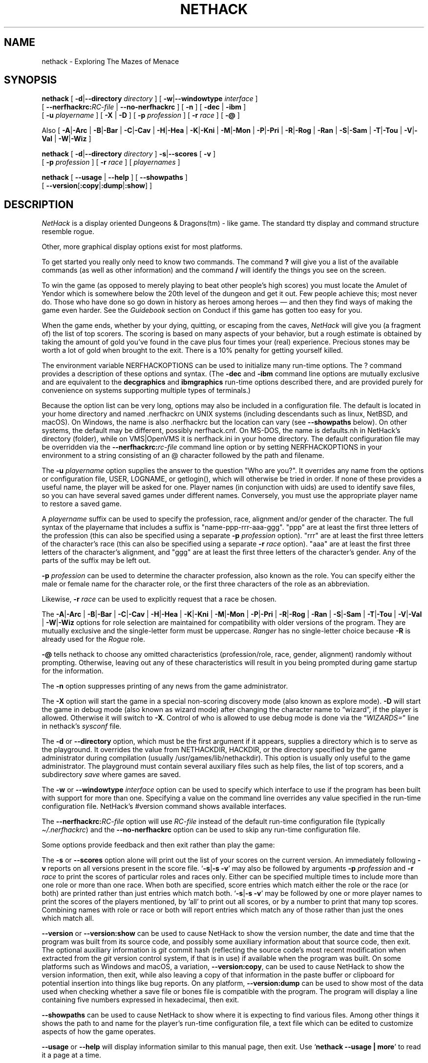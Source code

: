.\"DO NOT REMOVE NH_DATESUB .TH NETHACK 6 "Date(%-d %B %Y)" Project(uc)
.TH NETHACK 6 "25 December 2024" NETHACK
.\"DO NOT REMOVE NH_DATESUB .ds Nd Date(%Y)
.ds Nd 2024
.de NB
.ds Nb \\$2
..
.de NR
.ds Nr \\$2
..
.NB $NHDT-Branch: NetHack-3.7 $
.NR $NHDT-Revision: 1.31 $
.\" groff and AT&T-descended troffs use different hyphenation patterns.
.\" Don't hyphenate the last word on a page or column, or
.\" before/after last/first 2 characters of a word.
.ie \n(.g .hy 12
.el       .hy 14
.ds Na Robert Patrick Rankin
.SH NAME
nethack \- Exploring The Mazes of Menace
.SH SYNOPSIS
.na
.hy 0
.\" Some options ordering is explicit (-d first, -u before -D), others
.\" have been arranged to fit within an 80-column page with nearly full
.\" lines while avoiding splitting "[" and "-opt ]" or "[ -opt" and "]"
.\" across line boundaries.  It would be better to do that with 'roff magic.
.B nethack
[
.BR \-d | \-\-directory
.I directory
]
.\" '.B token newline .I token' will include a space between the two tokens;
.\" '.BI token token' will not.  Likewise for .BR, .RB, &c.
[
.BR \-w | \-\-windowtype
.I interface
]
.br 1
[
.BI \-\-nerfhackrc: RC-file
|
.B \-\-no\-nerfhackrc
]
[
.B \-n
]
[
.BR \-dec " | " \-ibm
]
.br 1
[
.B \-u
.I playername
]
[
.BR \-X " | " \-D
]
[
.B \-p
.I profession
]
[
.B \-r
.I race
]
[
.B \-\@
]
.PP
Also
[
.BR \-A | \-Arc
|
.BR \-B | \-Bar
|
.BR \-C | \-Cav
|
.BR \-H | \-Hea
|
.BR \-K | \-Kni
|
.BR \-M | \-Mon
|
.BR \-P | \-Pri
|
.BR \-R | \-Rog
|
.BR \-Ran
|
.BR \-S | \-Sam
|
.BR \-T | \-Tou
|
.BR \-V | \-Val
|
.BR \-W | \-Wiz
]
.PP
.B nethack
[
.BR \-d | \-\-directory
.I directory
]
.BR \-s | \-\-scores
[
.B \-v
]
.br 1
[
.B \-p
.I profession
]
[
.B \-r
.I race
]
[
.I playernames
]
.PP
.B nethack
[
.B \-\-usage
|
.B \-\-help
]
[
.BR \-\-showpaths
]
.\" force line wrap now rather than have that happen after the opening brace
.br
[
.BR \-\-version [ :copy | :dump | :show ]
]
.ad
.hy 14
.\" Make sure path is not hyphenated below
.hw nethackdir
.SH DESCRIPTION
.PP
.I NetHack
is a display oriented Dungeons & Dragons(tm) - like game.
The standard tty display and command structure resemble rogue.
.PP
Other, more graphical display options exist for most platforms.
.PP
To get started you really only need to know two commands.
The command
.B ?
will give you a list of the available commands (as well as other information)
and the command
.B /
will identify the things you see on the screen.
.PP
To win the game (as opposed to merely playing to beat other people's high
scores) you must locate the Amulet of Yendor which is somewhere below
the 20th level of the dungeon and get it out.
Few people achieve this; most never do.
Those who have done so go down
in history as heroes among heroes \(em and then they find ways of making the
game even harder.
See the
.I Guidebook
section on Conduct if this game has gotten too easy for you.
.PP
When the game ends, whether by your dying, quitting, or escaping
from the caves,
.I NetHack
will give you (a fragment of) the list of top scorers.
The scoring is based on many aspects of your behavior, but a rough estimate
is obtained by taking the amount of gold you've found in the cave plus four
times your (real) experience.
Precious stones may be worth a lot of gold when brought to the exit.
There is a 10% penalty for getting yourself killed.
.PP
The environment variable NERFHACKOPTIONS can be used to initialize many
run-time options.
The ? command provides a description of these options and syntax.
(The
.B \-dec
and
.B \-ibm
command line options are mutually exclusive and are equivalent to the
.B decgraphics
and
.B ibmgraphics
run-time options described there,
and are provided purely for convenience on systems
supporting multiple types of terminals.)
.PP
Because the option list can be very long,
options may also be included in a configuration file.
The default is located in your home directory and
named .nerfhackrc on UNIX systems (including descendants such as
linux, NetBSD, and macOS).
On Windows, the name is also .nerfhackrc but the location can vary
(see
.B \-\-showpaths
below).
On other systems, the default may be different, possibly nerfhack.cnf.
On MS-DOS, the name is defaults.nh in NetHack's directory (folder),
while
.\" on the Macintosh or BeOS, it is \(lqNetHack Defaults\(rq, and
on VMS|OpenVMS it is nerfhack.ini in your home directory.
The default configuration file may be overridden via the
.BI \-\-nerfhackrc: "rc-file"
command line option or by setting NERFHACKOPTIONS in your environment
to a string consisting of an @ character followed by the path and filename.
.PP
The
.B \-u
.I playername
option supplies the answer to the question "Who are you?".
It overrides any name from the options or configuration file, USER, LOGNAME,
or getlogin(), which will otherwise be tried in order.
If none of these provides a useful name, the player will be asked for one.
Player names (in conjunction with uids) are used to identify save files,
so you can have several saved games under different names.
Conversely, you must use the appropriate player name to restore a saved game.
.PP
A
.I playername
suffix can be used to specify the profession, race, alignment and/or gender
of the character.  The full syntax of the playername that includes a
suffix is "name-ppp-rrr-aaa-ggg".  "ppp" are at least the first three letters
of the profession (this can also be specified using a separate
.B \-p
.I profession
option).  "rrr" are at least the first three letters of the character's
race (this can also be specified using a separate
.B \-r
.I race
option).  "aaa" are at least the first three letters of the character's
alignment, and "ggg" are at least the first three letters of the
character's gender.  Any of the parts of the suffix may be left out.
.PP
.B \-p
.I profession
can be used to determine the character profession, also known as the role.
You can specify either the male or female name for the character role, or
the first three characters of the role as an abbreviation.
.\" .B "\-p \@"
.\" has been retained to explicitly request that a random role be chosen.
.\" It may need to be quoted with a backslash (\\@) if @
.\" is the "kill" character (see "stty") for the terminal, in order
.\" to prevent the current input line from being cleared.
.PP
Likewise,
.B \-r
.I race
can be used to explicitly request that a race be chosen.
.PP
.\" Note: 'BR -A | -Arc' produces "-A|-Arc" (no spaces);
.\" '-A | -Arc' newline '|' newline '-B | -Bar' produces "-A|-Arc | -B|-Bar"
The
.BR \-A | \-Arc
|
.BR \-B | \-Bar
|
.BR \-C | \-Cav
|
.BR \-H | \-Hea
|
.BR \-K | \-Kni
|
.BR \-M | \-Mon
|
.BR \-P | \-Pri
|
.BR \-R | \-Rog
|
.BR \-Ran
|
.BR \-S | \-Sam
|
.BR \-T | \-Tou
|
.BR \-V | \-Val
|
.BR \-W | \-Wiz
options for role selection are maintained for compatibility with older
versions of the program.
They are mutually exclusive and the single-letter form must be uppercase.
.I Ranger
has no single-letter choice because
.B \-R
is already used for the
.I Rogue
role.
.PP
.B \-\@
tells nethack to choose any omitted characteristics (profession/role, race,
gender, alignment) randomly without prompting.
Otherwise, leaving out any of these characteristics will result in you
being prompted during game startup for the information.
.PP
The
.B \-n
option suppresses printing of any news from the game administrator.
.PP
The
.B \-X
option will start the game in a special non-scoring discovery mode
(also known as explore mode).
.B \-D
will start the game in debug mode (also known as wizard mode) after
changing the character name to \(lqwizard\(rq, if the player is allowed.
Otherwise it will switch to
.BR \-X .
Control of who is allowed to use debug mode is done via the
.RI "\(lq" WIZARDS= "\(rq line in nethack's " sysconf " file."
.PP
The
.BR \-d " or " \-\-directory
option, which must be the first argument if it appears,
supplies a directory which is to serve as the playground.
It overrides the value from NETHACKDIR, HACKDIR,
or the directory specified by the game administrator during compilation
(usually /usr/games/lib/nethackdir).
This option is usually only useful to the game administrator.
The playground must contain several auxiliary files such as help files,
the list of top scorers, and a subdirectory
.I save
where games are saved.
.PP
The
.BR \-w " or " \-\-windowtype
.I
interface
option can be used to specify which interface to use if the program
has been built with support for more than one.
Specifying a value on the command line overrides any value
specified in the run-time configuration file.
NetHack's #version command shows available interfaces.
.PP
The
.BI \-\-nerfhackrc: RC-file
option will use
.I RC-file
instead of the default run-time configuration file
.RI "(typically " \(ti/.nerfhackrc ")"
and the
.B \-\-no\-nerfhackrc
option can be used to skip any run-time configuration file.
.PP
.\" extra blank line
.br 1
.PP
Some options provide feedback and then exit rather than play the game:
.PP
The
.BR \-s " or " \-\-scores
option alone will print out the list of your scores on the current version.
An immediately following
.B \-v
reports on all versions present in the score file.
.RB \(oq \-s | \-s\~\-v \(cq
may also be followed by arguments
.B \-p
.I profession
and
.B \-r
.I race
to print the scores of particular roles and races only.
Either can be specified multiple times to include more than one role
or more than one race.
When both are specified, score entries which match either the role or the
race (or both) are printed rather than just entries which match both.
.RB \(oq \-s | \-s\~\-v \(cq
may be followed by one or more player names to print the scores of the
players mentioned, by 'all' to print out all scores, or by a number to print
that many top scores.
Combining names with role or race or both will report entries which match
any of those rather than just the ones which match all.
.PP
.\" avoid hyphenating "version" in this paragraph (and beyond; don't care)
.hw version
.BR \-\-version " or " \-\-version:show
can be used to cause NetHack to show the version number, the date and
time that the program was built from its source code, and possibly
some auxiliary information about that source code, then exit.
The optional auxiliary information is \fIgit\fP
commit hash (reflecting the source code's most recent modification when
extracted from the \fIgit\fP version control system, if that is in use)
if available when the program was built.
On some platforms such as Windows and macOS, a variation,
.BR \-\-version:copy ,
can be used to cause NetHack to show the version information, then exit,
while also leaving a copy of that information in the paste buffer
or clipboard for potential insertion into things like bug reports.
On any platform,
.B \-\-version:dump
can be used to show most of the data used when checking whether a save
file or bones file is compatible with the program.
The program will display a line containing five numbers expressed in
hexadecimal, then exit.
.PP
.B \-\-showpaths
can be used to cause NetHack to show where it is expecting
to find various files.
Among other things it shows the path to and name for the player's
run-time configuration file, a text file which can be edited to
customize aspects of how the game operates.
.PP
.BR \-\-usage " or " \-\-help
will display information similar to this manual page, then exit.
Use
.RB \(oq "nethack \-\-usage | more" \(cq
to read it a page at a time.
.SH AUTHORS
.PP
Jay Fenlason (+ Kenny Woodland, Mike Thome and Jon Payne) wrote the
original hack, very much like rogue (but full of bugs).
.PP
Andries Brouwer continuously deformed their sources into an entirely
different game.
.PP
Mike Stephenson has continued the perversion of sources, adding various
warped character classes and sadistic traps with the help of many strange
people who reside in that place between the worlds, the Usenet Zone.
A number of these miscreants are immortalized in the historical
roll of dishonor and various other places.
.PP
The resulting mess is now called NetHack, to denote its
development by the Usenet.
Andries Brouwer has made this request for the
distinction, as he may eventually release a new version of his own.
.SH FILES
.PP
Run-time configuration options were discussed above and use a platform
specific name for a file in a platform specific location.
For Unix, the
name is '.nerfhackrc' in the user's home directory.

.br
All other files are in the playground directory,
normally /usr/games/lib/nethackdir.
If DLB was defined during the compile, the data files and special levels
will be inside a larger file, normally nhdat, instead of being separate
files.

.br
.DT
.\" continuation lines begin with <backslash><space><tab>
.ta \w'cmdhelp, opthelp, wizhelp\ \ \ 'u
nethack		The program itself.
.br
Guidebook\ |\ Guidebook.txt	NetHack's user manual.
.br
data, oracles, rumors	Data files used by NetHack.
.br
bogusmon 	Another data file.
.br
engrave, epitaph, tribute	Still more data files.
.br
symbols	Data file holding sets of specifications
.br
\ 	for how to display monsters, objects, and
.br
\ 	map features.
.br
options	Data file containing a description of the
.br
\ 	build-time option settings.
.br
help,\ hh,\ cmdhelp	Help data files.
('cmdhelp' is obsolete.)
.br
opthelp,\ optmenu,\ wizhelp	More help data files.
.br
keyhelp,\ usagehlp	Even more help data files.
.br
*.lua	Predefined special levels, dungeon control
.br
\ 	for special levels, quest texts.
.br
history	A short history of NetHack.
.br
license	Rules governing redistribution.
.br
record	The list of top scorers.
.br
logfile	An extended list of games played
.br
\ 	(optional).
.br
xlogfile	A more detailed version of 'logfile'
.br
\ 	(also optional).
.br
paniclog	Record of exceptional conditions
.br
\ 	discovered during program execution.
.br
xlock.nn	Description of dungeon level 'nn' of
.br
\ 	active game 'x' if there's a limit on the
.br
\ 	number of simultaneously active games.
.br
UUcccccc.nn	Alternate form for dungeon level 'nn'
.br
\ 	of active game by user 'UU' playing
.br
\ 	character named 'cccccc' when there's no
.br
\ 	limit on number of active games.
.br
perm	Lock file for xlock.0 or UUcccccc.0.
.br
bonD0.nn	Descriptions of the ghost and belongings
.br
\ 	of a deceased adventurer who met his or
.br
\ 	her demise on level 'nn'.
A subsequent
.br
\ 	character might encounter this old level.
.br
.\"following line should contain <backslash><space><tab>
\ 	
.br
save/	A subdirectory containing saved games.
.br
.\"following line should contain <backslash><space><tab>
\ 	
.br
sysconf	System-wide options.  Required if
.br
\ 	program is built with 'SYSCF' option
.br
\ 	enabled, ignored if not.
.br

The location of 'sysconf' is specified at build time and can't be changed
except by updating source file "config.h" and rebuilding the program.
.br

NetHack's Guidebook might not be present if whoever packaged or installed
the program distribution neglected to include it.
.br

In a perfect world, 'paniclog' would remain empty.
.SH ENVIRONMENT
.DT
.ta \w'NETHACKDIR or HACKDIR\ \ \ 'u
USER or LOGNAME	Your login name.
.br
HOME		Your home directory.
.br
SHELL		Your shell.
.br
TERM		The type of your terminal.
.br
HACKPAGER or PAGER	Replacement for default pager.
.br
MAIL	Mailbox file.
.br
MAILREADER	Replacement for default reader
.br
\ 	(probably /bin/mail or /usr/ucb/mail).
.br
NETHACKDIR or HACKDIR	Playground.
.br
NERFHACKOPTIONS	String predefining several NetHack options.
.br

If the same option is specified in both NERFHACKOPTIONS and .nerfhackrc,
the value assigned in NERFHACKOPTIONS takes precedence.
.br

SHOPTYPE and SPLEVTYPE can be used in debugging (wizard) mode.
.br
DEBUGFILES can be used if the program was built with 'DEBUG' enabled.
.SH "SEE ALSO"
.PP
recover(6)
.SH BUGS
.PP
Probably infinite.
.SH COPYRIGHT
This file is Copyright (C) \*(Na, \*(Nd for version \*(Nb:\*(Nr.
NetHack may be freely redistributed.  See license for details.
.PP
Dungeons & Dragons is a Trademark of Wizards of the Coast, Inc.
